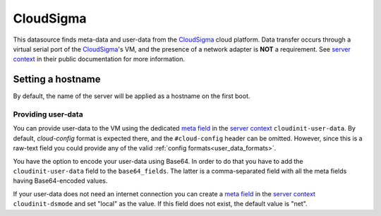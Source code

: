 .. _datasource_cloudsigma:

CloudSigma
**********

This datasource finds meta-data and user-data from the `CloudSigma`_ cloud
platform. Data transfer occurs through a virtual serial port of the
`CloudSigma`_'s VM, and the presence of a network adapter is **NOT** a
requirement. See `server context`_ in their public documentation for more
information.

Setting a hostname
==================

By default, the name of the server will be applied as a hostname on the first
boot.

Providing user-data
-------------------

You can provide user-data to the VM using the dedicated `meta field`_ in the
`server context`_ ``cloudinit-user-data``. By default, *cloud-config* format
is expected there, and the ``#cloud-config`` header can be omitted. However,
since this is a raw-text field you could provide any of the valid :ref:`config
formats<user_data_formats>`.

You have the option to encode your user-data using Base64. In order to do that
you have to add the ``cloudinit-user-data`` field to the ``base64_fields``.
The latter is a comma-separated field with all the meta fields having
Base64-encoded values.

If your user-data does not need an internet connection you can create a
`meta field`_ in the `server context`_ ``cloudinit-dsmode`` and set "local" as
the value. If this field does not exist, the default value is "net".

.. _CloudSigma: http://cloudsigma.com/
.. _server context: http://cloudsigma-docs.readthedocs.org/en/latest/server_context.html
.. _meta field: http://cloudsigma-docs.readthedocs.org/en/latest/meta.html

